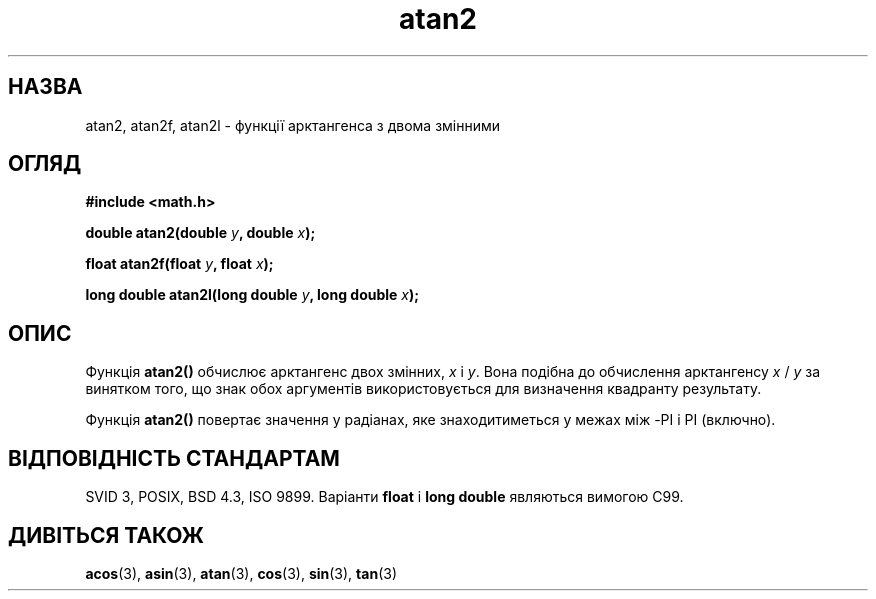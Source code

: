 ." © 2005-2007 DLOU, GNU FDL
." URL: <http://docs.linux.org.ua/index.php/Man_Contents>
." Supported by <docs@linux.org.ua>
."
." Permission is granted to copy, distribute and/or modify this document
." under the terms of the GNU Free Documentation License, Version 1.2
." or any later version published by the Free Software Foundation;
." with no Invariant Sections, no Front-Cover Texts, and no Back-Cover Texts.
." 
." A copy of the license is included  as a file called COPYING in the
." main directory of the man-pages-* source package.
."
." This manpage has been automatically generated by wiki2man.py
." This tool can be found at: <http://wiki2man.sourceforge.net>
." Please send any bug reports, improvements, comments, patches, etc. to
." E-mail: <wiki2man-develop@lists.sourceforge.net>.

.TH "atan2" "3" "2007-10-27-16:31" "© 2005-2007 DLOU, GNU FDL" "2007-10-27-16:31"

.SH " НАЗВА "
.PP
atan2, atan2f, atan2l \- функції арктангенса з двома змінними 

.SH " ОГЛЯД "
.PP

\fB#include <math.h>\fR

\fBdouble atan2(double \fR\fIy\fR\fB, double \fR\fIx\fR\fB);\fR

\fBfloat atan2f(float \fR\fIy\fR\fB, float \fR\fIx\fR\fB);\fR

\fBlong double atan2l(long double \fR\fIy\fR\fB, long double \fR\fIx\fR\fB);\fR

.SH " ОПИС "
.PP
Функція \fBatan2()\fR обчислює арктангенс двох змінних, \fIx\fR і \fIy\fR. Вона подібна до обчислення арктангенсу \fIx\fR / \fIy\fR за винятком того, що знак обох аргументів використовується для визначення квадранту результату. 

Функція \fBatan2()\fR повертає значення у радіанах, яке знаходитиметься у межах між \-PI і PI (включно). 

.SH " ВІДПОВІДНІСТЬ СТАНДАРТАМ "
.PP
SVID 3, POSIX, BSD 4.3, ISO 9899. Варіанти \fBfloat\fR і \fBlong double\fR являються вимогою C99. 

.SH " ДИВІТЬСЯ ТАКОЖ "
.PP
\fBacos\fR(3), \fBasin\fR(3), \fBatan\fR(3), \fBcos\fR(3), \fBsin\fR(3), \fBtan\fR(3) 

